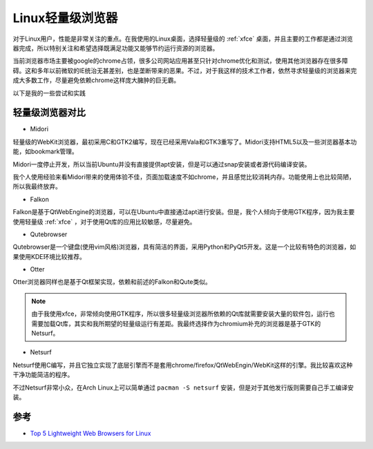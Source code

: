 .. _linux_light_brower:

=====================
Linux轻量级浏览器
=====================

对于Linux用户，性能是非常关注的重点。在我使用的Linux桌面，选择轻量级的 :ref:`xfce` 桌面，并且主要的工作都是通过浏览器完成，所以特别关注和希望选择既满足功能又能够节约运行资源的浏览器。

当前浏览器市场主要被google的chrome占领，很多公司网站应用甚至只针对chrome优化和测试，使用其他浏览器存在很多障碍。这和多年以前微软的IE统治无甚差别，也是垄断带来的恶果。不过，对于我这样的技术工作者，依然寻求轻量级的浏览器来完成大多数工作，尽量避免依赖chrome这样庞大臃肿的巨无霸。

以下是我的一些尝试和实践

轻量级浏览器对比
=================

- Midori

轻量级的WebKit浏览器，最初采用C和GTK2编写，现在已经采用Vala和GTK3重写了。Midori支持HTML5以及一些浏览器基本功能，如bookmark管理。

Midori一度停止开发，所以当前Ubuntu并没有直接提供apt安装，但是可以通过snap安装或者源代码编译安装。

我个人使用经验来看Midori带来的使用体验不佳，页面加载速度不如chrome，并且感觉比较消耗内存。功能使用上也比较简陋，所以我最终放弃。

- Falkon

Falkon是基于QtWebEngine的浏览器，可以在Ubuntu中直接通过apt进行安装。但是，我个人倾向于使用GTK程序，因为我主要使用轻量级 :ref:`xfce` ，对于使用Qt库的应用比较敏感，尽量避免。

- Qutebrowser

Qutebrowser是一个键盘(使用vim风格)浏览器，具有简洁的界面，采用Python和PyQt5开发。这是一个比较有特色的浏览器，如果使用KDE环境比较推荐。

- Otter

Otter浏览器同样也是基于Qt框架实现，依赖和前述的Falkon和Qute类似。

.. note::

   由于我使用xfce，非常倾向使用GTK程序，所以很多轻量级浏览器所依赖的Qt库就需要安装大量的软件包，运行也需要加载Qt库，其实和我所期望的轻量级运行有差距。我最终选择作为chromium补充的浏览器是基于GTK的Netsurf。

- Netsurf

Netsurf使用C编写，并且它独立实现了底层引擎而不是套用chrome/firefox/QtWebEngin/WebKit这样的引擎。我比较喜欢这种干净功能简洁的程序。

不过Netsurf非常小众，在Arch Linux上可以简单通过 ``pacman -S netsurf`` 安装，但是对于其他发行版则需要自己手工编译安装。

参考
==========

- `Top 5 Lightweight Web Browsers for Linux <https://linuxhint.com/top_lightweight_web_browsers_linux/>`_
